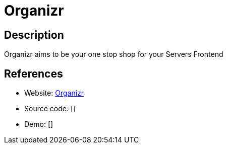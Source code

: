 = Organizr

:Name:          Organizr
:Language:      PHP
:License:       GPL-3.0
:Topic:         Personal Dashboards
:Category:      
:Subcategory:   

// END-OF-HEADER. DO NOT MODIFY OR DELETE THIS LINE

== Description

Organizr aims to be your one stop shop for your Servers Frontend

== References

* Website: https://github.com/causefx/Organizr[Organizr]
* Source code: []
* Demo: []

